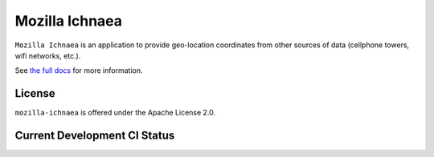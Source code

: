 ===============
Mozilla Ichnaea
===============

``Mozilla Ichnaea`` is an application to provide geo-location coordinates
from other sources of data (cellphone towers, wifi networks, etc.).

See `the full docs`_ for more information.

License
=======

``mozilla-ichnaea`` is offered under the Apache License 2.0.


Current Development CI Status
=============================

.. image:: https://travis-ci.org/mozilla/ichnaea.png?branch=master
   :width: 82px
   :height: 13px
   :alt: Travis CI build report
   :target: https://travis-ci.org/mozilla/ichnaea

.. _the full docs: http://mozilla-ichnaea.rtfd.org/
